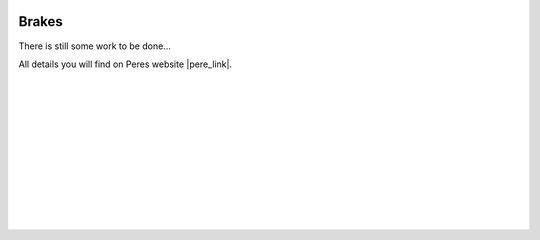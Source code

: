  .. Author: Stefan Feuz; http://www.laboratoridenvol.com

 .. Copyright: General Public License GNU GPL 3.0

******
Brakes
******

There is still some work to be done...

All details you will find on Peres website |pere_link|.

 |

 |

 |

 |

 |

 |

 |

 |

 |

 |

.. |pere_link| raw:: html

	<a href="http://laboratoridenvol.com/leparagliding/manual.en.html#6.10" target="_blank">Laboratori d'envol website</a>

